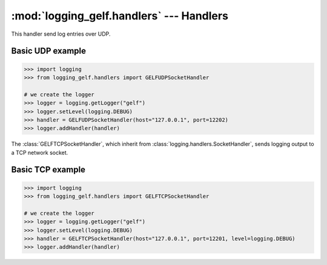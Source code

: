 :mod:`logging_gelf.handlers` --- Handlers
=========================================

.. module:: logging_gelf.handlers
    :synopsis: Handlers send the log records (created by loggers) to the appropriate GELF inputs.

.. moduleauthor:: Cedric Dumay <cedric.dumay@gmail.com>
.. sectionauthor:: Cedric Dumay <cedric.dumay@gmail.com>

.. class:: GELFUDPSocketHandler

    .. versionadded:: 0.0.7

    This handler send log entries over UDP.

    .. method:: makePickle(record)

        Pickles the record’s attribute dictionary in binary format.

        :param logging.LogRecord record: record to format
        :rtype: bytes

Basic UDP example
-----------------

.. code-block:: python

    >>> import logging
    >>> from logging_gelf.handlers import GELFUDPSocketHandler

    # we create the logger
    >>> logger = logging.getLogger("gelf")
    >>> logger.setLevel(logging.DEBUG)
    >>> handler = GELFUDPSocketHandler(host="127.0.0.1", port=12202)
    >>> logger.addHandler(handler)

.. class:: GELFTCPSocketHandler

    The :class:`GELFTCPSocketHandler`, which inherit from :class:`logging.handlers.SocketHandler`, sends logging output to a TCP network socket.

    .. method:: __init__(host, port, use_tls=False, cert_reqs=<ssl.CERT_NONE>, ca_certs=None)

        Returns a new instance of the :class:`GELFTCPSocketHandler` class intended to
        communicate with a remote machine whose address is given by *host* and *port* over TCP.

        :param bool use_tls: Enable TLS communication.
        :param enum.IntEnum cert_reqs: SSL context virify mode. This attribute must be one of :const:`ssl.CERT_NONE`, :const:`ssl.CERT_OPTIONAL` or :const:`ssl.CERT_REQUIRED` (see `ssl doc <https://docs.python.org/3/library/ssl.html#constants>`_).
        :param str ca_certs: File which contains a set of concatenated "certification authority" certificates, which are used to validate certificates passed from the other end of the connection.

    .. method:: makeSocket(timeout=1, after_idle_sec=1, interval_sec=3, max_fails=5)

        Returns the socket used to send log records.

        :param float timeout: Set a timeout on blocking socket operations, can be a nonnegative floating point number expressing seconds.
        :param int after_idle_sec: Activates TCP keepalive after *after_idle_sec* second of idleness.
        :param int interval_sec: Sends a keepalive ping once every *interval_sec* seconds.
        :param int max_fails: Closes the connection after *max_fails* failed ping (= *max_fails* * *interval_sec*).
        :return: a TCP socket.
        :rtype: `socket.socket <https://docs.python.org/3/library/socket.html#socket.socket>`_

    .. method:: makePickle(record)

        Pickles the record’s attribute dictionary in binary format.

        :param logging.LogRecord record: record to format
        :rtype: bytes


Basic TCP example
-----------------

.. code-block:: python

    >>> import logging
    >>> from logging_gelf.handlers import GELFTCPSocketHandler

    # we create the logger
    >>> logger = logging.getLogger("gelf")
    >>> logger.setLevel(logging.DEBUG)
    >>> handler = GELFTCPSocketHandler(host="127.0.0.1", port=12201, level=logging.DEBUG)
    >>> logger.addHandler(handler)

.. seealso::

    `Logging handlers <https://docs.python.org/3/library/logging.handlers.html>`_
        Logging documentation

    `Socket Objects <https://docs.python.org/3/library/socket.html#socket-objects>`_
        Python socket documentation

